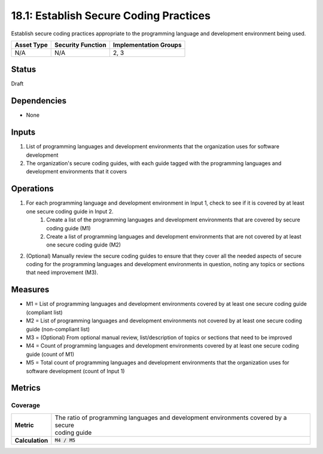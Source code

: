 18.1: Establish Secure Coding Practices
=========================================================
Establish secure coding practices appropriate to the programming language and development environment being used.

.. list-table::
	:header-rows: 1

	* - Asset Type 
	  - Security Function
	  - Implementation Groups
	* - N/A
	  - N/A
	  - 2, 3

Status
------
Draft

Dependencies
------------
* None

Inputs
-----------
#. List of programming languages and development environments that the organization uses for software development
#. The organization's secure coding guides, with each guide tagged with the programming languages and development environments that it covers

Operations
----------
#. For each programming language and development environment in Input 1, check to see if it is covered by at least one secure coding guide in Input 2.
	#. Create a list of the programming languages and development environments that are covered by secure coding guide (M1)
	#. Create a list of programming languages and development environments that are not covered by at least one secure coding guide (M2)
#. (Optional) Manually review the secure coding guides to ensure that they cover all the needed aspects of secure coding for the programming languages and development environments in question, noting any topics or sections that need improvement (M3).

Measures
--------
* M1 = List of programming languages and development environments covered by at least one secure coding guide (compliant list)
* M2 = List of programming languages and development environments not covered by at least one secure coding guide (non-compliant list)
* M3 = (Optional) From optional manual review, list/description of topics or sections that need to be improved
* M4 = Count of programming languages and development environments covered by at least one secure coding guide (count of M1)
* M5 = Total count of programming languages and development environments that the organization uses for software development (count of Input 1)

Metrics
-------

Coverage
^^^^^^^^
.. list-table::

	* - **Metric**
	  - | The ratio of programming languages and development environments covered by a secure
	    | coding guide
	* - **Calculation**
	  - :code:`M4 / M5`

.. history
.. authors
.. license